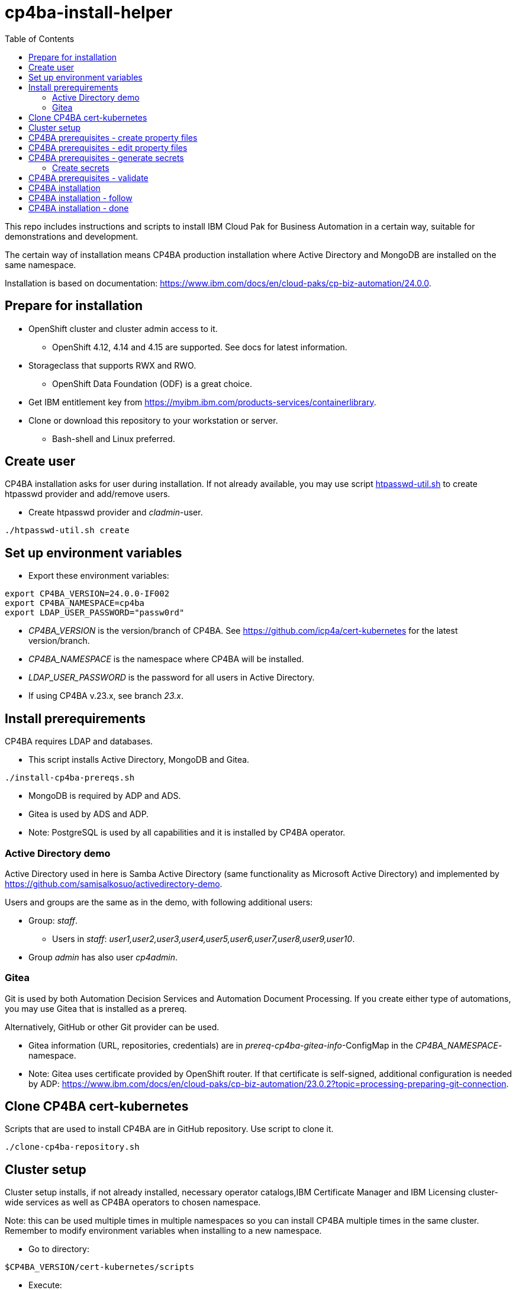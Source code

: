 = cp4ba-install-helper
:toc: left
:toc-title: Table of Contents

This repo includes instructions and scripts to install IBM Cloud Pak for Business Automation in a certain way, suitable for demonstrations and development.

The certain way of installation means CP4BA production installation where Active Directory and MongoDB are installed on the same namespace.

Installation is based on documentation: https://www.ibm.com/docs/en/cloud-paks/cp-biz-automation/24.0.0. 

== Prepare for installation

* OpenShift cluster and cluster admin access to it.
** OpenShift 4.12, 4.14 and  4.15 are supported. See docs for latest information.
* Storageclass that supports RWX and RWO.
** OpenShift Data Foundation (ODF) is a great choice.
* Get IBM entitlement key from https://myibm.ibm.com/products-services/containerlibrary.
* Clone or download this repository to your workstation or server.
** Bash-shell and Linux preferred.

== Create user

CP4BA installation asks for user during installation. If not already available, you may use script link:htpasswd/htpasswd-util.sh[htpasswd-util.sh] to create htpasswd provider and add/remove users.

* Create htpasswd provider and _cladmin_-user.

```
./htpasswd-util.sh create
```

== Set up environment variables

* Export these environment variables:
```
export CP4BA_VERSION=24.0.0-IF002
export CP4BA_NAMESPACE=cp4ba
export LDAP_USER_PASSWORD="passw0rd"
```

* _CP4BA_VERSION_ is the version/branch of CP4BA. See https://github.com/icp4a/cert-kubernetes for the latest version/branch.
* _CP4BA_NAMESPACE_ is the namespace where CP4BA will be installed.
* _LDAP_USER_PASSWORD_ is the password for all users in Active Directory.
* If using CP4BA v.23.x, see branch _23.x_.

== Install prerequirements

CP4BA requires LDAP and databases.

* This script installs Active Directory, MongoDB and Gitea.

```
./install-cp4ba-prereqs.sh
```

* MongoDB is required by ADP and ADS.
* Gitea is used by ADS and ADP.
* Note: PostgreSQL is used by all capabilities and it is installed by CP4BA operator.

=== Active Directory demo

Active Directory used in here is Samba Active Directory (same functionality as Microsoft Active Directory) and implemented by https://github.com/samisalkosuo/activedirectory-demo.

Users and groups are the same as in the demo, with following additional users:

* Group: _staff_.
** Users in _staff_: _user1,user2,user3,user4,user5,user6,user7,user8,user9,user10_.
* Group _admin_ has also user _cp4admin_.

=== Gitea

Git is used by both Automation Decision Services and Automation Document Processing. If you create either type of automations, you may use Gitea that is installed as a prereq. 

Alternatively, GitHub or other Git provider can be used.

* Gitea information (URL, repositories, credentials) are in _prereq-cp4ba-gitea-info_-ConfigMap in the _CP4BA_NAMESPACE_-namespace.
* Note: Gitea uses certificate provided by OpenShift router. If that certificate is self-signed, additional configuration is needed by ADP: https://www.ibm.com/docs/en/cloud-paks/cp-biz-automation/23.0.2?topic=processing-preparing-git-connection.

== Clone CP4BA cert-kubernetes

Scripts that are used to install CP4BA are in GitHub repository. Use script to clone it.

```
./clone-cp4ba-repository.sh
```

== Cluster setup

Cluster setup installs, if not already installed, necessary operator catalogs,IBM Certificate Manager and IBM Licensing cluster-wide services as well as CP4BA operators to chosen namespace.

Note: this can be used multiple times in multiple namespaces so you can install CP4BA multiple times in the same cluster. Remember to modify environment variables when installing to a new namespace.

* Go to directory:
```
$CP4BA_VERSION/cert-kubernetes/scripts
```

* Execute:
```
./cp4a-clusteradmin-setup.sh
```

* Follow the instructions in the script.
* For example, set following parameters:
** Airgap or online: _online_.
** OpenShift platform: _private_.
** Deployment: _production_.
** FIPS check: _no_.
** Private catalog: _yes/no_.
*** Select _yes_, if you want catalog sources to be namespace scoped.
** Separate operators and operands: _yes/no_.
** Select _no_, if you want operators and operands to be in the same namespace.
** Namespace: your chosen namespace.
** Select user
** Enter registry key
* Wait until operators are installed.

== CP4BA prerequisites - create property files

CP4BA includes helper script to set up prereqs like secrets and database tables.

* Go to directory:
```
$CP4BA_VERSION/cert-kubernetes/scripts
```

* Execute:
```
./cp4a-prerequisites.sh -m property -n $CP4BA_NAMESPACE
```
* This script asks what to install and creates property files to be updated.
* Follow the instructions in the script.
* Select desired capabilities.
** Capalities and capability patterns is described https://www.ibm.com/docs/en/cloud-paks/cp-biz-automation/24.0.0?topic=deployment-capability-patterns-production-deployments[here].
* Select Microsoft Active Directory as LDAP.
* RWX storage, for example:
```
ocs-storagecluster-cephfs
```
* RWO storage, for example: 
```
ocs-storagecluster-ceph-rbd
```
* Select small deployment profile.
* Select _PostgreSQL EDB_ database.
* Do not restrict network egress.
** Restrict only in production environments, if you know what you are doing.
* Select NO when asked about external databases for IM metastore, Zen metastore and BTS metastore.
* Use default for external certificate.
* If asked, select 1 additional object store.
* If asked, select Yes as limited CPE storage support.
** If selecting No, it consumes licenses.
* The script generates property files that need to be modified:
** `cp4ba_LDAP.property`
** `cp4ba_user_profile.property`
* The next section describes what to do with the property files.
** Property file content varies, depending on the chosen capabilities.

== CP4BA prerequisites - edit property files

Prereq property files must be edited to include, for example, user names and password and database connection information.

Follow instructions in link:property-files[property-files]-directory to edit property files either manually or using scripts.

* This script modifies all property files:
```
./property-files/modify-all-property-files.sh
```

== CP4BA prerequisites - generate secrets

After the property files have been modified, _cp4a-prerequisites.sh_-script is used to generate secrets.

* Go to directory:
```
$CP4BA_VERSION/cert-kubernetes/scripts
```
* Execute:
```
./cp4a-prerequisites.sh -m generate -n $CP4BA_NAMESPACE
```

* Secret-files are created.
* Change to your chosen namespace.
** For example: `oc project cp4ba`

=== Create secrets

* Change to directory 
```
cp4ba-prerequisites/project/$CP4BA_NAMESPACE
```
* Execute:
```
./create_secret.sh
```
* This creates required secrets.

== CP4BA prerequisites - validate

This step is optional. Validation uses _cp4a-prerequisites.sh_-script to verify that secrets are created and LDAP is can be connected.
Since LDAP is inside the cluster, verification needs to be done from CP4BA operator container.

This is documented https://www.ibm.com/docs/en/cloud-paks/cp-biz-automation/24.0.0?topic=pycc-recommended-preparing-databases-secrets-your-chosen-capabilities-by-running-script and step 9. 

Alternatively:

* Execute: 
```
./validate/validate-prereqs.sh
```
* Script packages _cert-kubernetes_-directory and copies files to operator pod.
* Follow instructions in the script.

== CP4BA installation

Now that prereqs are complete, we can install CP4BA.

* Go to directory:
```
$CP4BA_VERSION/cert-kubernetes/scripts
```

* Execute:
```
./cp4a-deployment.sh -n $CP4BA_NAMESPACE
```

* Accept license.
* Select no when asked about Content CR.
* Select Production deployment.
* Capabilities that were chosen previously is listed.
* Select OpenShift private cloud.
* Select yes to use default admin.
* Press enter when asked about JDBC drivers.
* Enter 'Yes' to proceed with deployment.
* CP4BA custom CR YAML-file is created.
** File is: `generated-cr/ibm_cp4a_cr_final.yaml`
* Optionally, verify the generated YAML.
** Check also link:Troubleshooting.adoc[Troubleshooting.adoc].
* Apply YAML:
```
oc apply -f generated-cr/project/$CP4BA_NAMESPACE/ibm_cp4a_cr_final.yaml
```

== CP4BA installation - follow

Follow the installation using OpenShift console and the following scripts.

```
./cp4a-post-install.sh --Status
```
* Prints the status of the installation.


== CP4BA installation - done

When installation is complete, you can check username, password and URLs using the following command.

```
./cp4a-post-install.sh --Console
```
